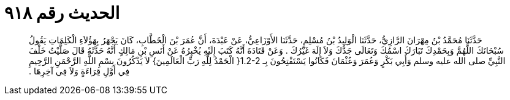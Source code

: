 
= الحديث رقم ٩١٨

[quote.hadith]
حَدَّثَنَا مُحَمَّدُ بْنُ مِهْرَانَ الرَّازِيُّ، حَدَّثَنَا الْوَلِيدُ بْنُ مُسْلِمٍ، حَدَّثَنَا الأَوْزَاعِيُّ، عَنْ عَبْدَةَ، أَنَّ عُمَرَ بْنَ الْخَطَّابِ، كَانَ يَجْهَرُ بِهَؤُلاَءِ الْكَلِمَاتِ يَقُولُ سُبْحَانَكَ اللَّهُمَّ وَبِحَمْدِكَ تَبَارَكَ اسْمُكَ وَتَعَالَى جَدُّكَ وَلاَ إِلَهَ غَيْرُكَ ‏.‏ وَعَنْ قَتَادَةَ أَنَّهُ كَتَبَ إِلَيْهِ يُخْبِرُهُ عَنْ أَنَسِ بْنِ مَالِكٍ أَنَّهُ حَدَّثَهُ قَالَ صَلَّيْتُ خَلْفَ النَّبِيِّ صلى الله عليه وسلم وَأَبِي بَكْرٍ وَعُمَرَ وَعُثْمَانَ فَكَانُوا يَسْتَفْتِحُونَ بِـ ‏1.2-2{‏ الْحَمْدُ لِلَّهِ رَبِّ الْعَالَمِينَ‏}‏ لاَ يَذْكُرُونَ بِسْمِ اللَّهِ الرَّحْمَنِ الرَّحِيمِ فِي أَوَّلِ قِرَاءَةٍ وَلاَ فِي آخِرِهَا ‏.‏